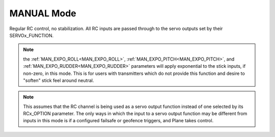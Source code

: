 .. _manual-mode:

===========
MANUAL Mode
===========

Regular RC control, no stabilization. All RC inputs are passed through
to the servo outputs set by their SERVOx_FUNCTION.

.. note:: the :ref:`MAN_EXPO_ROLL<MAN_EXPO_ROLL>`, :ref:`MAN_EXPO_PITCH<MAN_EXPO_PITCH>`, and :ref:`MAN_EXPO_RUDDER<MAN_EXPO_RUDDER>` parameters will apply exponential to the stick inputs, if non-zero, in this mode. This is for users with transmitters which do not provide this function and desire to "soften" stick feel around neutral.

.. note:: This assumes that the RC channel is being used as a servo output function instead of one selected by its RCx_OPTION parameter. The only ways in which the input to a servo output function may be different from inputs in this mode is if a configured failsafe or geofence triggers, and Plane takes control.
